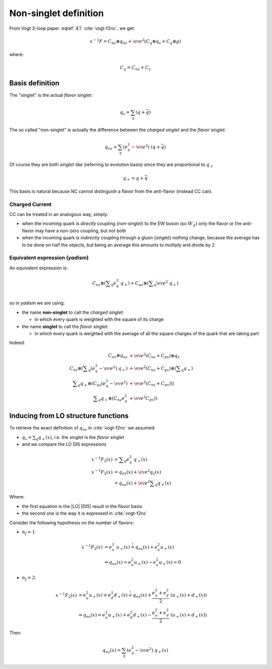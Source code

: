 Non-singlet definition
======================

From Vogt 3-loop paper :eqref:`4.1` :cite:`vogt-f2nc`, we get:

.. math::

   x^{-1} F = C_{ns} \otimes q_{ns} + \ev{e^2} \left(C_q \otimes q_s + C_g \otimes g\right)

where:

.. math::

   C_q = C_{ns} + C_s


Basis definition
----------------

The "singlet" is the actual *flavor singlet*:

.. math::

   q_s = \sum_q  (q + \bar{q})


The so called "non-singlet" is actually the difference between the *charged
singlet* and the *flavor singlet*:

.. math::

   q_{ns} = \sum_q \left(e_q^2 - \ev{e^2}\right) ~ (q + \bar{q})


Of course they are both *singlet-like* (referring to evolution basis) since
they are proportional to :math:`q_+`

.. math::

   q_+ = q + \bar{q}


This basis is natural because NC cannot distinguish a flavor from the
anti-flavor (instead CC can).

Charged Current
~~~~~~~~~~~~~~~

CC can be treated in an analogous way, simply:

- when the incoming quark is *directly* coupling (*non-singlet*) to the EW boson
  (so :math:`W_{\pm}`) only the flavor or the anti-flavor may have a non-zero
  coupling, but not both
- when the incoming quark is *indirectly* coupling through a gluon (*singlet*)
  nothing change, because the average has to be done on half the objects, but
  being an average this amounts to multiply and divide by :math:`2`

Equivalent expression (`yadism`)
~~~~~~~~~~~~~~~~~~~~~~~~~~~~~~~~

An equivalent expression is:

.. math::

   C_{ns} \otimes \left(\sum\nolimits_q e_q^2 ~ q_+\right) +
   C_{ps} \otimes \left(\sum\nolimits_q \ev{e^2} ~ q_+\right)\\

so in `yadism` we are using:

- the name **non-singlet** to call the *charged singlet*:

  - in which every quark is weighted with the square of its charge

- the name **singlet** to call the *flavor singlet*:

  - in which every quark is weighted with the average of all the square charges
    of the quark that are taking part

Indeed:

.. math::

   C_{ns} \otimes q_{ns} &+ \ev{e^2} (C_{ns} + C_{ps}) \otimes q_s\\
   C_{ns} \otimes \left( \sum\nolimits_q (e_q^2 - \ev{e^2}) ~ q_+ \right) &+
   \ev{e^2} (C_{ns} + C_{ps}) \otimes \left( \sum\nolimits_q q_+\right) \\
   \sum\nolimits_q q_+ \otimes ( C_{ns}  (e_q^2 - \ev{e^2}) &+ \ev{e^2} (C_{ns} + C_{ps}) ) )\\
   \sum\nolimits_q q_+ \otimes ( C_{ns}  e_q^2 &+ \ev{e^2} C_{ps} ) )

Inducing from LO structure functions
------------------------------------

To retrieve the exact definition of :math:`q_{ns}` in :cite:`vogt-f2nc` we assumed:

- :math:`q_s = \sum\nolimits_q q_+(x)`, i.e. the *singlet* is the *flavor singlet*
- and we compare the LO DIS expressions

.. math::

   x^{-1} F_2(x) &=  \sum\nolimits_q e_q^2 ~ q_+(x) \\
   x^{-1} F_2(x) &=  q_{ns}(x) + \ev{e^2} q_s(x)\\
   &=  q_{ns}(x) + \ev{e^2} \sum\nolimits_q q_+(x)

Where:

- the first equation is the |LO| |DIS| result in the flavor basis
- the second one is the way it is expressed in :cite:`vogt-f2nc`

Consider the following hypothesis on the number of flavors:

- :math:`n_f=1`:

.. math::

   x^{-1} F_2(x) &= e_u^2 ~ u_+(x) \stackrel{!}{=} q_{ns}(x) + e_u^2 u_+(x)\\
   &\Rightarrow q_{ns}(x) = e_u^2 u_+(x) - e_u^2 u_+(x) = 0

- :math:`n_f=2`:

.. math::


   x^{-1} F_2(x)  &= e_u^2 u_+(x) + e_d^2 d_+(x) \stackrel{!}{=} q_{ns}(x) +
   \frac{e_u^2 + e_d^2}{2} ~ ( u_+(x) + d_+(x) )\\
   &\Rightarrow q_{ns}(x) = e_u^2 u_+(x) + e_d^2 d_+(x) - \frac{e_u^2 + e_d^2}{2} ~ ( u_+(x) + d_+(x) )

Then:

.. math::

   q_{ns}(x) = \sum_q (e_q^2 - \ev{e^2}) ~ q_+(x)
